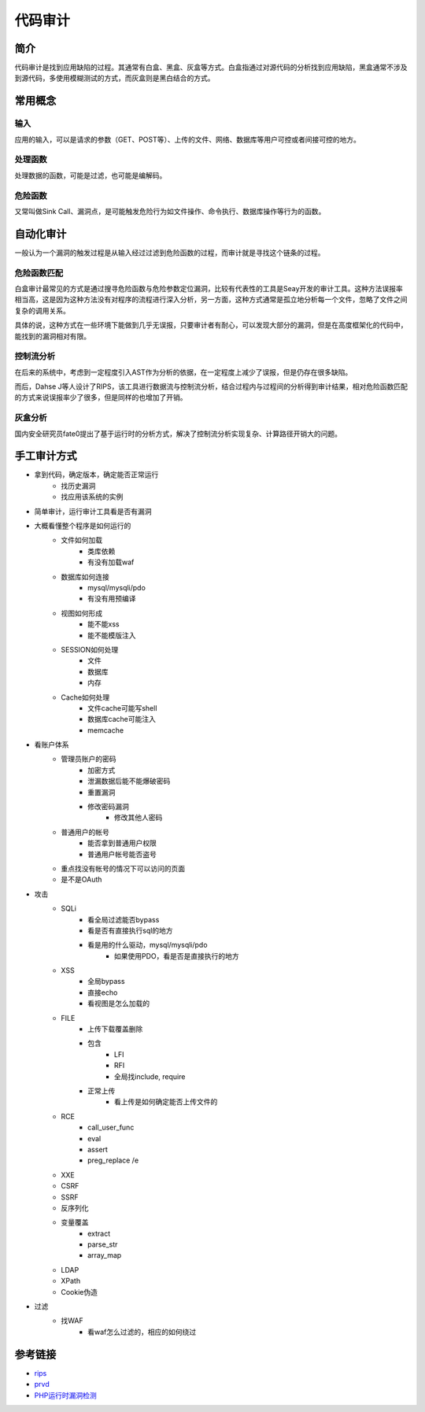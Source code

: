 代码审计
========================================

简介
----------------------------------------
代码审计是找到应用缺陷的过程。其通常有白盒、黑盒、灰盒等方式。白盒指通过对源代码的分析找到应用缺陷，黑盒通常不涉及到源代码，多使用模糊测试的方式，而灰盒则是黑白结合的方式。

常用概念
----------------------------------------

输入
~~~~~~~~~~~~~~~~~~~~~~~~~~~~~~~~~~~~~~~~
应用的输入，可以是请求的参数（GET、POST等）、上传的文件、网络、数据库等用户可控或者间接可控的地方。

处理函数
~~~~~~~~~~~~~~~~~~~~~~~~~~~~~~~~~~~~~~~~
处理数据的函数，可能是过滤，也可能是编解码。

危险函数
~~~~~~~~~~~~~~~~~~~~~~~~~~~~~~~~~~~~~~~~
又常叫做Sink Call、漏洞点，是可能触发危险行为如文件操作、命令执行、数据库操作等行为的函数。

自动化审计
----------------------------------------
一般认为一个漏洞的触发过程是从输入经过过滤到危险函数的过程，而审计就是寻找这个链条的过程。

危险函数匹配
~~~~~~~~~~~~~~~~~~~~~~~~~~~~~~~~~~~~~~~~
白盒审计最常见的方式是通过搜寻危险函数与危险参数定位漏洞，比较有代表性的工具是Seay开发的审计工具。这种方法误报率相当高，这是因为这种方法没有对程序的流程进行深入分析，另一方面，这种方式通常是孤立地分析每一个文件，忽略了文件之间复杂的调用关系。

具体的说，这种方式在一些环境下能做到几乎无误报，只要审计者有耐心，可以发现大部分的漏洞，但是在高度框架化的代码中，能找到的漏洞相对有限。

控制流分析
~~~~~~~~~~~~~~~~~~~~~~~~~~~~~~~~~~~~~~~~
在后来的系统中，考虑到一定程度引入AST作为分析的依据，在一定程度上减少了误报，但是仍存在很多缺陷。

而后，Dahse  J等人设计了RIPS，该工具进行数据流与控制流分析，结合过程内与过程间的分析得到审计结果，相对危险函数匹配的方式来说误报率少了很多，但是同样的也增加了开销。

灰盒分析
~~~~~~~~~~~~~~~~~~~~~~~~~~~~~~~~~~~~~~~~
国内安全研究员fate0提出了基于运行时的分析方式，解决了控制流分析实现复杂、计算路径开销大的问题。

手工审计方式
----------------------------------------
- 拿到代码，确定版本，确定能否正常运行
    - 找历史漏洞
    - 找应用该系统的实例

- 简单审计，运行审计工具看是否有漏洞

- 大概看懂整个程序是如何运行的
    - 文件如何加载
        - 类库依赖
        - 有没有加载waf

    - 数据库如何连接
        - mysql/mysqli/pdo
        - 有没有用预编译

    - 视图如何形成
        - 能不能xss
        - 能不能模版注入

    - SESSION如何处理
        - 文件
        - 数据库
        - 内存

    - Cache如何处理
        - 文件cache可能写shell
        - 数据库cache可能注入
        - memcache

- 看账户体系
    - 管理员账户的密码
        - 加密方式
        - 泄漏数据后能不能爆破密码
        - 重置漏洞
        - 修改密码漏洞
            - 修改其他人密码 

    - 普通用户的帐号
        - 能否拿到普通用户权限
        - 普通用户帐号能否盗号

    - 重点找没有帐号的情况下可以访问的页面
    - 是不是OAuth

- 攻击
    - SQLi
        - 看全局过滤能否bypass
        - 看是否有直接执行sql的地方
        - 看是用的什么驱动，mysql/mysqli/pdo
            - 如果使用PDO，看是否是直接执行的地方

    - XSS
        - 全局bypass
        - 直接echo
        - 看视图是怎么加载的

    - FILE
        - 上传下载覆盖删除
        - 包含
            - LFI
            - RFI
            - 全局找include, require
        - 正常上传
            - 看上传是如何确定能否上传文件的

    - RCE
        - call_user_func
        - eval
        - assert
        - preg_replace /e

    - XXE
    - CSRF
    - SSRF
    - 反序列化
    - 变量覆盖
        - extract
        - parse_str
        - array_map

    - LDAP
    - XPath
    - Cookie伪造

- 过滤
    - 找WAF
        - 看waf怎么过滤的，相应的如何绕过


参考链接
----------------------------------------
- `rips <https://github.com/ripsscanner/rips>`_
- `prvd <https://github.com/fate0/prvd>`_
- `PHP运行时漏洞检测 <http://blog.fatezero.org/2018/11/11/prvd/>`_

